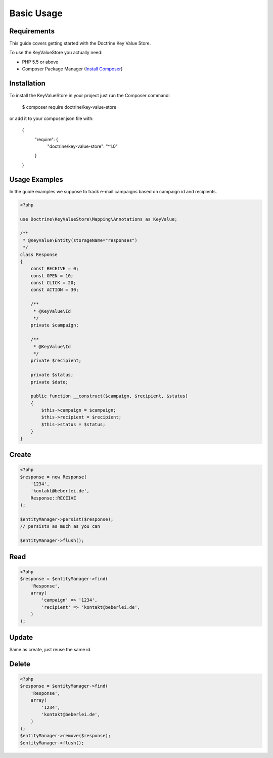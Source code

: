 Basic Usage
===========

Requirements
------------

This guide covers getting started with the Doctrine Key Value Store.

To use the KeyValueStore you actually need:

- PHP 5.5 or above
- Composer Package Manager (`Install Composer
  <http://getcomposer.org/doc/00-intro.md>`_)

Installation
------------

To install the KeyValueStore in your project just run the Composer command:

..

    $ composer require doctrine/key-value-store

or add it to your composer.json file with:

..

    {
        "require": {
            "doctrine/key-value-store": "^1.0"
        }
    }

Usage Examples
--------------

In the guide examples we suppose to track e-mail campaigns
based on campaign id and recipients.

.. code-block:: php

    <?php

    use Doctrine\KeyValueStore\Mapping\Annotations as KeyValue;

    /**
     * @KeyValue\Entity(storageName="responses")
     */
    class Response
    {
        const RECEIVE = 0;
        const OPEN = 10;
        const CLICK = 20;
        const ACTION = 30;

        /**
         * @KeyValue\Id
         */
        private $campaign;

        /**
         * @KeyValue\Id
         */
        private $recipient;

        private $status;
        private $date;

        public function __construct($campaign, $recipient, $status)
        {
            $this->campaign = $campaign;
            $this->recipient = $recipient;
            $this->status = $status;
        }
    }

Create
------

.. code-block:: php

    <?php
    $response = new Response(
        '1234',
        'kontakt@beberlei.de',
        Response::RECEIVE
    );

    $entityManager->persist($response);
    // persists as much as you can

    $entityManager->flush();

Read
----

.. code-block:: php

    <?php
    $response = $entityManager->find(
        'Response',
        array(
            'campaign' => '1234',
            'recipient' => 'kontakt@beberlei.de',
        )
    );

Update
------

Same as create, just reuse the same id.

Delete
------

.. code-block:: php

    <?php
    $response = $entityManager->find(
        'Response',
        array(
            '1234',
            'kontakt@beberlei.de',
        )
    );
    $entityManager->remove($response);
    $entityManager->flush();
